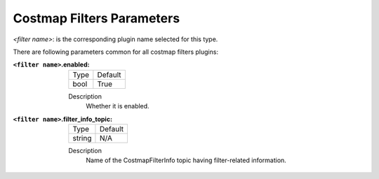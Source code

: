 .. costmap_filters:

Costmap Filters Parameters
==========================

`<filter name>`: is the corresponding plugin name selected for this type.

There are following parameters common for all costmap filters plugins:

:``<filter name>``.enabled:

  ====== =======
  Type   Default
  ------ -------
  bool   True
  ====== =======

  Description
    Whether it is enabled.

:``<filter name>``.filter_info_topic:

  ====== =======
  Type   Default
  ------ -------
  string N/A
  ====== =======

  Description
    Name of the CostmapFilterInfo topic having filter-related information.
